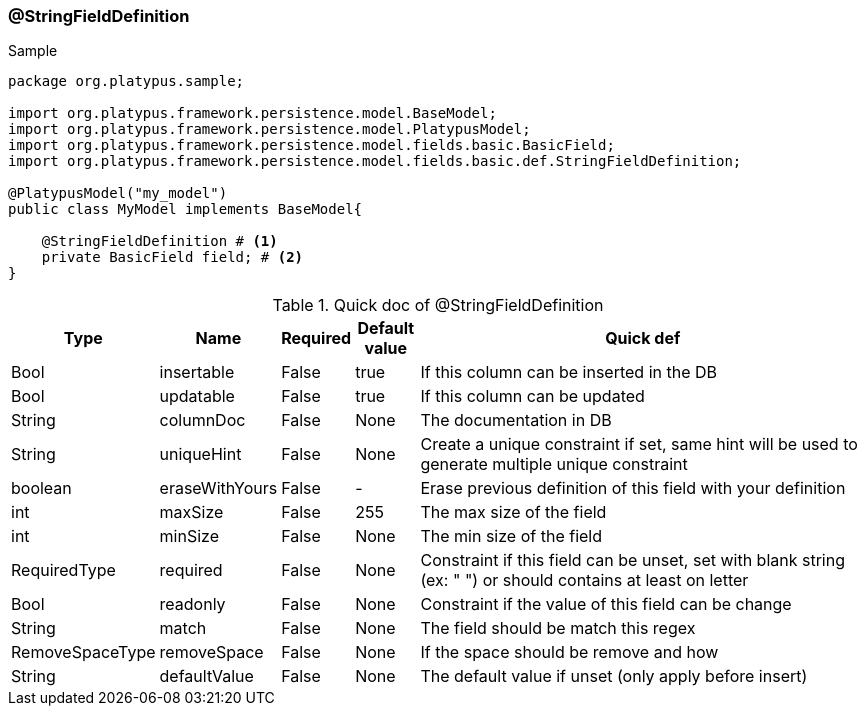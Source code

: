 === @StringFieldDefinition
.Sample
[source, java, numbered]
----
package org.platypus.sample;

import org.platypus.framework.persistence.model.BaseModel;
import org.platypus.framework.persistence.model.PlatypusModel;
import org.platypus.framework.persistence.model.fields.basic.BasicField;
import org.platypus.framework.persistence.model.fields.basic.def.StringFieldDefinition;

@PlatypusModel("my_model")
public class MyModel implements BaseModel{

    @StringFieldDefinition # <1>
    private BasicField field; # <2>
}
----

.Quick doc of @StringFieldDefinition
[cols="1,1,1,1,9",options="header"]
|===
|Type |Name  |Required |Default value |Quick def

|Bool
|insertable
|False
|true
|If this column can be inserted in the DB

|Bool
|updatable
|False
|true
|If this column can be updated

|String
|columnDoc
|False
|None
|The documentation in DB

|String
|uniqueHint
|False
|None
|Create a unique constraint if set,
same hint will be used to generate multiple unique constraint

|boolean
|eraseWithYours
|False
|-
|Erase previous definition of this field with your definition

|int
|maxSize
|False
|255
|The max size of the field

|int
|minSize
|False
|None
|The min size of the field

|RequiredType
|required
|False
|None
|Constraint if this field can be unset, set with blank string (ex: "  ")
or should contains at least on letter

|Bool
|readonly
|False
|None
|Constraint if the value of this field can be change

|String
|match
|False
|None
|The field should be match this regex

|RemoveSpaceType
|removeSpace
|False
|None
|If the space should be remove and how

|String
|defaultValue
|False
|None
|The default value if unset (only apply before insert)
|===